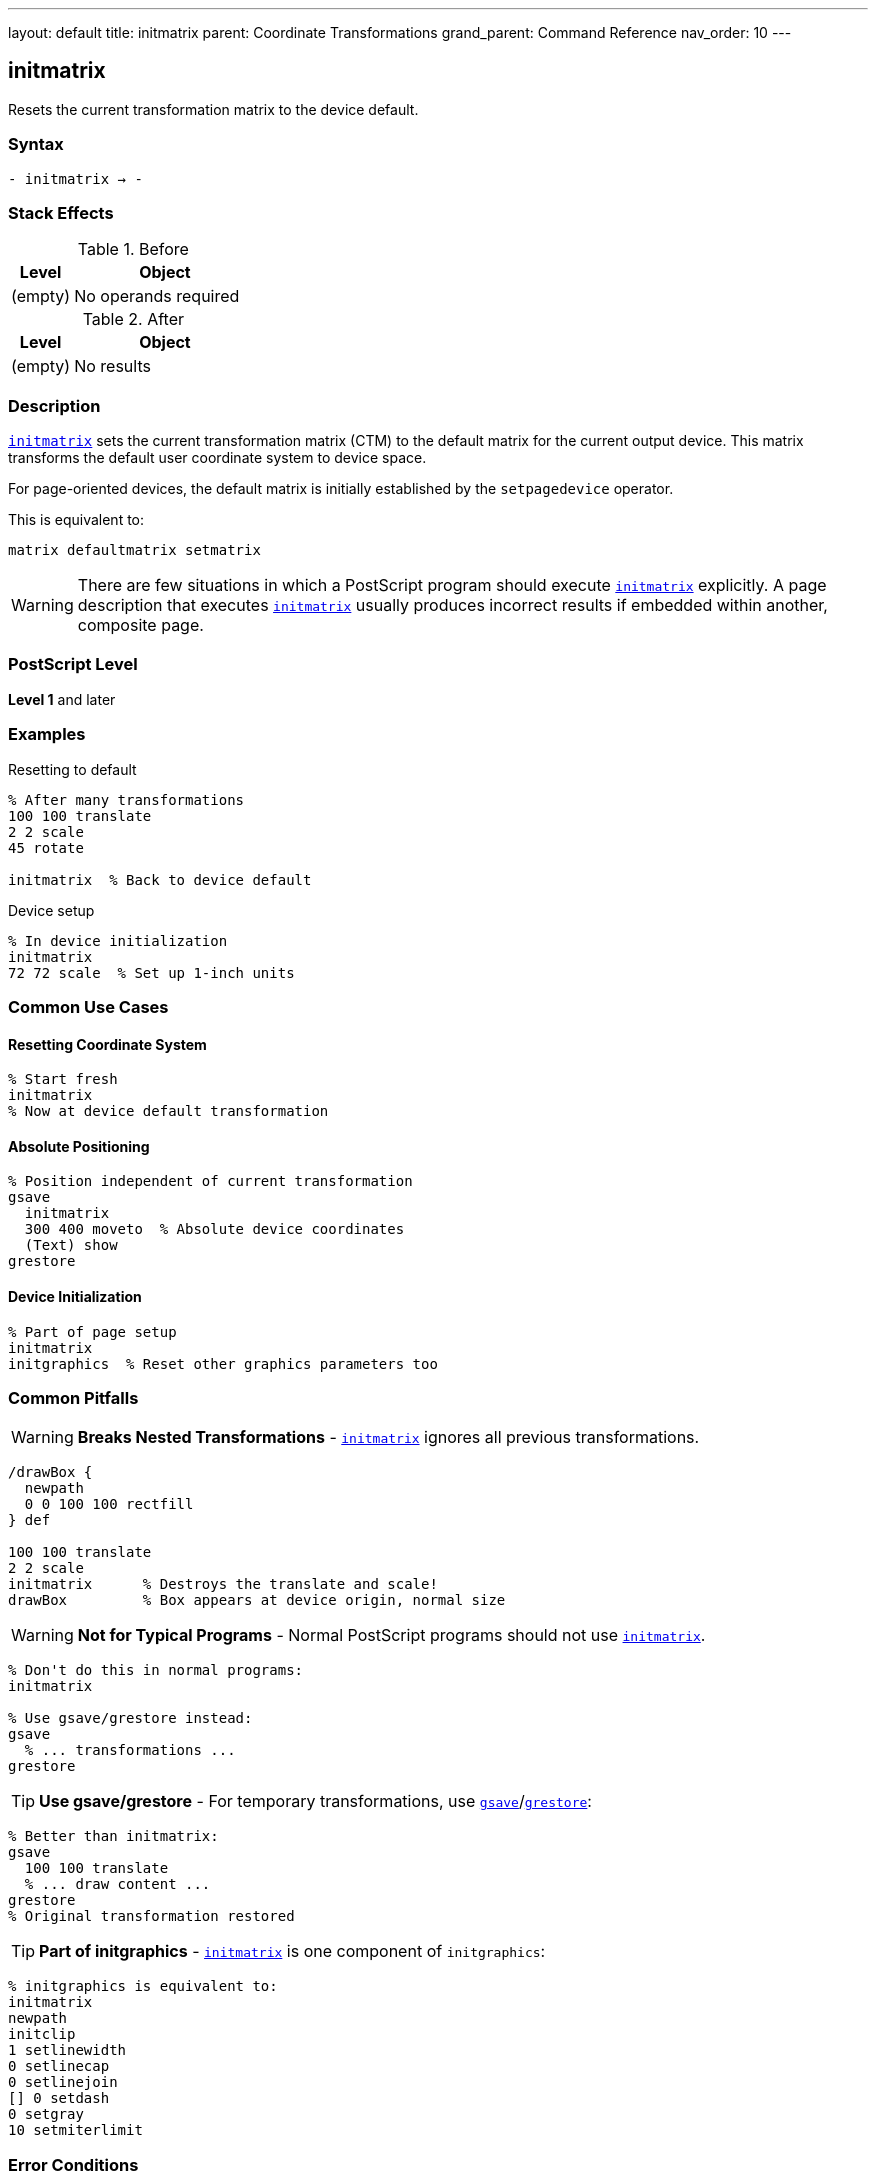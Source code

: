 ---
layout: default
title: initmatrix
parent: Coordinate Transformations
grand_parent: Command Reference
nav_order: 10
---

== initmatrix

Resets the current transformation matrix to the device default.

=== Syntax

----
- initmatrix → -
----

=== Stack Effects

.Before
[cols="1,3"]
|===
| Level | Object

| (empty)
| No operands required
|===

.After
[cols="1,3"]
|===
| Level | Object

| (empty)
| No results
|===

=== Description

link:initmatrix.adoc[`initmatrix`] sets the current transformation matrix (CTM) to the default matrix for the current output device. This matrix transforms the default user coordinate system to device space.

For page-oriented devices, the default matrix is initially established by the `setpagedevice` operator.

This is equivalent to:

[source,postscript]
----
matrix defaultmatrix setmatrix
----

WARNING: There are few situations in which a PostScript program should execute link:initmatrix.adoc[`initmatrix`] explicitly. A page description that executes link:initmatrix.adoc[`initmatrix`] usually produces incorrect results if embedded within another, composite page.

=== PostScript Level

*Level 1* and later

=== Examples

.Resetting to default
[source,postscript]
----
% After many transformations
100 100 translate
2 2 scale
45 rotate

initmatrix  % Back to device default
----

.Device setup
[source,postscript]
----
% In device initialization
initmatrix
72 72 scale  % Set up 1-inch units
----

=== Common Use Cases

==== Resetting Coordinate System

[source,postscript]
----
% Start fresh
initmatrix
% Now at device default transformation
----

==== Absolute Positioning

[source,postscript]
----
% Position independent of current transformation
gsave
  initmatrix
  300 400 moveto  % Absolute device coordinates
  (Text) show
grestore
----

==== Device Initialization

[source,postscript]
----
% Part of page setup
initmatrix
initgraphics  % Reset other graphics parameters too
----

=== Common Pitfalls

WARNING: *Breaks Nested Transformations* - link:initmatrix.adoc[`initmatrix`] ignores all previous transformations.

[source,postscript]
----
/drawBox {
  newpath
  0 0 100 100 rectfill
} def

100 100 translate
2 2 scale
initmatrix      % Destroys the translate and scale!
drawBox         % Box appears at device origin, normal size
----

WARNING: *Not for Typical Programs* - Normal PostScript programs should not use link:initmatrix.adoc[`initmatrix`].

[source,postscript]
----
% Don't do this in normal programs:
initmatrix

% Use gsave/grestore instead:
gsave
  % ... transformations ...
grestore
----

TIP: *Use gsave/grestore* - For temporary transformations, use xref:../graphics-state/gsave.adoc[`gsave`]/xref:../graphics-state/grestore.adoc[`grestore`]:

[source,postscript]
----
% Better than initmatrix:
gsave
  100 100 translate
  % ... draw content ...
grestore
% Original transformation restored
----

TIP: *Part of initgraphics* - link:initmatrix.adoc[`initmatrix`] is one component of `initgraphics`:

[source,postscript]
----
% initgraphics is equivalent to:
initmatrix
newpath
initclip
1 setlinewidth
0 setlinecap
0 setlinejoin
[] 0 setdash
0 setgray
10 setmiterlimit
----

=== Error Conditions

[cols="1,3"]
|===
| Error | Condition

| (none)
| link:initmatrix.adoc[`initmatrix`] cannot fail
|===

=== Implementation Notes

* The default matrix is device-dependent
* For page devices, it's established during page setup
* The transformation is instantaneous
* No previous CTM state is preserved (unlike xref:../graphics-state/grestore.adoc[`grestore`])

=== Default Matrix Characteristics

For typical page-oriented devices:

----
[72 0 0 -72 0 height]
----

Where:

* 72 = points per inch (horizontal)
* -72 = points per inch (vertical, inverted)
* height = page height in points

This establishes:

* 1 unit = 1 point (1/72 inch)
* Origin at top-left corner
* Y-axis pointing down
* X-axis pointing right

=== Relationship to Other Operators

[source,postscript]
----
% These are equivalent:
initmatrix

matrix defaultmatrix setmatrix
----

link:initmatrix.adoc[`initmatrix`] is part of:

[source,postscript]
----
initgraphics  % Calls initmatrix plus resets other parameters
----

=== When to Use initmatrix

Valid use cases (rare):

1. **Device Setup**: Initial coordinate system configuration
2. **Absolute Positioning**: When you need device coordinates
3. **Error Recovery**: Recovering from unknown transformation state

Invalid use cases (common mistakes):

1. **Normal Drawing**: Use xref:../graphics-state/gsave.adoc[`gsave`]/xref:../graphics-state/grestore.adoc[`grestore`] instead
2. **Resetting After Transform**: Use xref:../graphics-state/grestore.adoc[`grestore`] instead
3. **Embedded Pages**: Will break composition

=== Example of Proper Use

[source,postscript]
----
% Valid: Absolute positioning for debugging
/debugMark {
  gsave
    initmatrix  % Work in device coordinates
    72 72 translate  % 1 inch from corner
    newpath
    0 0 5 0 360 arc
    fill
  grestore
} def
----

=== See Also

* xref:../defaultmatrix.adoc[`defaultmatrix`] - Get device default matrix
* xref:../currentmatrix.adoc[`currentmatrix`] - Get current CTM
* xref:../setmatrix.adoc[`setmatrix`] - Set CTM explicitly
* xref:../graphics-state/gsave.adoc[`gsave`] - Save graphics state
* xref:../graphics-state/grestore.adoc[`grestore`] - Restore graphics state